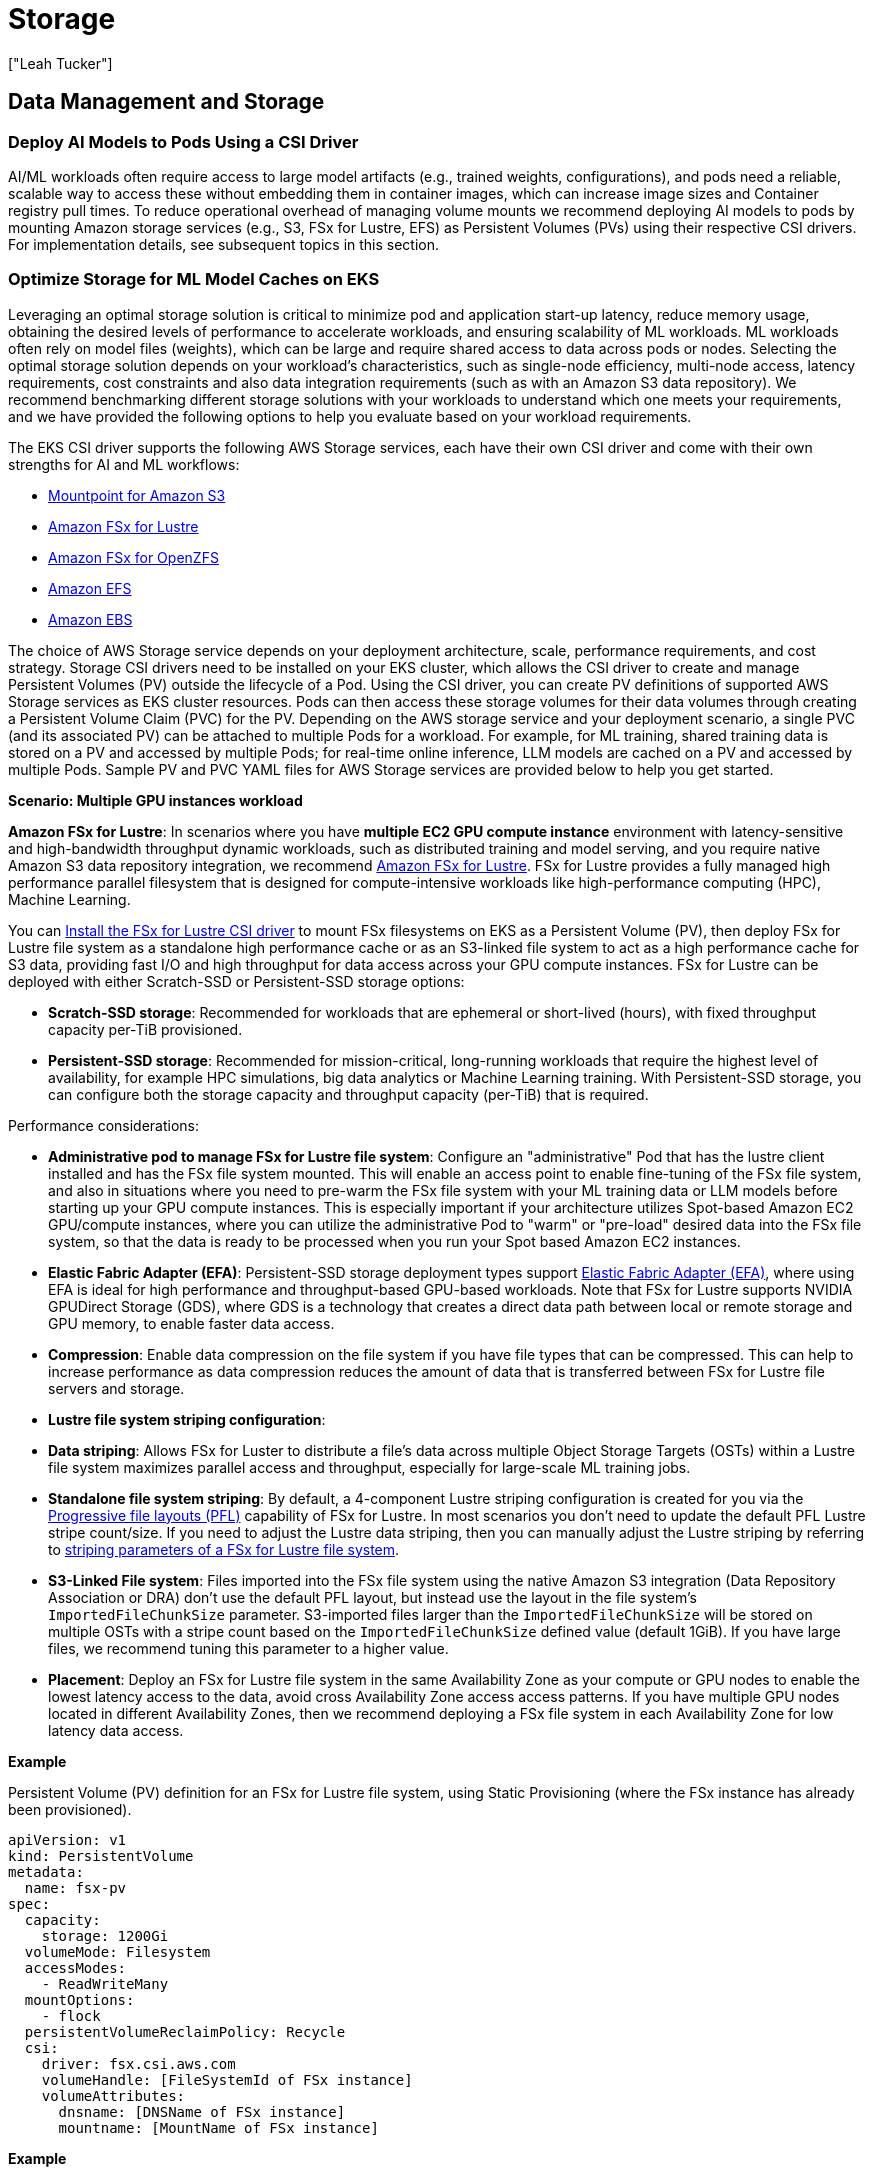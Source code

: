 //!!NODE_ROOT <section>
[."topic"]
[[aiml-storage,aiml-storage.title]]
= Storage
:info_doctype: section
:imagesdir: images/
:info_title: Storage
:info_abstract: Storage
:info_titleabbrev: Storage
:authors: ["Leah Tucker"]
:date: 2025-05-30

== Data Management and Storage

=== Deploy AI Models to Pods Using a CSI Driver
AI/ML workloads often require access to large model artifacts (e.g., trained weights, configurations), and pods need a reliable, scalable way to access these without embedding them in container images, which can increase image sizes and Container registry pull times. To reduce operational overhead of managing volume mounts we recommend deploying AI models to pods by mounting Amazon storage services (e.g., S3, FSx for Lustre, EFS) as Persistent Volumes (PVs) using their respective CSI drivers. For implementation details, see subsequent topics in this section.

=== Optimize Storage for ML Model Caches on EKS
Leveraging an optimal storage solution is critical to minimize pod and application start-up latency, reduce memory usage, obtaining the desired levels of performance to accelerate workloads, and ensuring scalability of ML workloads. ML workloads often rely on model files (weights), which can be large and require shared access to data across pods or nodes. Selecting the optimal storage solution depends on your workload’s characteristics, such as single-node efficiency, multi-node access, latency requirements, cost constraints and also data integration requirements (such as with an Amazon S3 data repository). We recommend benchmarking different storage solutions with your workloads to understand which one meets your requirements, and we have provided the following options to help you evaluate based on your workload requirements.

The EKS CSI driver supports the following AWS Storage services, each have their own CSI driver and come with their own strengths for AI and ML workflows:

* https://docs.aws.amazon.com/eks/latest/userguide/s3-csi.html[Mountpoint for Amazon S3]
* https://docs.aws.amazon.com/eks/latest/userguide/fsx-csi.html[Amazon FSx for Lustre]
* https://docs.aws.amazon.com/eks/latest/userguide/fsx-openzfs-csi.html[Amazon FSx for OpenZFS]
* https://docs.aws.amazon.com/eks/latest/userguide/efs-csi.html[Amazon EFS]
* https://docs.aws.amazon.com/eks/latest/userguide/ebs-csi.html[Amazon EBS]

The choice of AWS Storage service depends on your deployment architecture, scale, performance requirements, and cost strategy. Storage CSI drivers need to be installed on your EKS cluster, which allows the CSI driver to create and manage Persistent Volumes (PV) outside the lifecycle of a Pod. Using the CSI driver, you can create PV definitions of supported AWS Storage services as EKS cluster resources. Pods can then access these storage volumes for their data volumes through creating a Persistent Volume Claim (PVC) for the PV. Depending on the AWS storage service and your deployment scenario, a single PVC (and its associated PV) can be attached to multiple Pods for a workload. For example, for ML training, shared training data is stored on a PV and accessed by multiple Pods; for real-time online inference, LLM models are cached on a PV and accessed by multiple Pods. Sample PV and PVC YAML files for AWS Storage services are provided below to help you get started.

**Scenario: Multiple GPU instances workload**

**Amazon FSx for Lustre**: In scenarios where you have **multiple EC2 GPU compute instance** environment with latency-sensitive and high-bandwidth throughput dynamic workloads, such as distributed training and model serving, and you require native Amazon S3 data repository integration, we recommend https://docs.aws.amazon.com/fsx/latest/LustreGuide/what-is.html[Amazon FSx for Lustre]. FSx for Lustre provides a fully managed high performance parallel filesystem that is designed for compute-intensive workloads like high-performance computing (HPC), Machine Learning.

You can https://docs.aws.amazon.com/eks/latest/userguide/fsx-csi.html[Install the FSx for Lustre CSI driver] to mount FSx filesystems on EKS as a Persistent Volume (PV), then deploy FSx for Lustre file system as a standalone high performance cache or as an S3-linked file system to act as a high performance cache for S3 data, providing fast I/O and high throughput for data access across your GPU compute instances. FSx for Lustre can be deployed with either Scratch-SSD or Persistent-SSD storage options:

* **Scratch-SSD storage**: Recommended for workloads that are ephemeral or short-lived (hours), with fixed throughput capacity per-TiB provisioned.
* **Persistent-SSD storage**: Recommended for mission-critical, long-running workloads that require the highest level of availability, for example HPC simulations, big data analytics or Machine Learning training. With Persistent-SSD storage, you can configure both the storage capacity and throughput capacity (per-TiB) that is required.

Performance considerations:

* **Administrative pod to manage FSx for Lustre file system**: Configure an "administrative" Pod that has the lustre client installed and has the FSx file system mounted. This will enable an access point to enable fine-tuning of the FSx file system, and also in situations where you need to pre-warm the FSx file system with your ML training data or LLM models before starting up your GPU compute instances. This is especially important if your architecture utilizes Spot-based Amazon EC2 GPU/compute instances, where you can utilize the administrative Pod to "warm" or "pre-load" desired data into the FSx file system, so that the data is ready to be processed when you run your Spot based Amazon EC2 instances.
* **Elastic Fabric Adapter (EFA)**: Persistent-SSD storage deployment types support https://docs.aws.amazon.com/AWSEC2/latest/UserGuide/efa.html[Elastic Fabric Adapter (EFA)], where using EFA is ideal for high performance and throughput-based GPU-based workloads. Note that FSx for Lustre supports NVIDIA GPUDirect Storage (GDS), where GDS is a technology that creates a direct data path between local or remote storage and GPU memory, to enable faster data access.
* **Compression**: Enable data compression on the file system if you have file types that can be compressed. This can help to increase performance as data compression reduces the amount of data that is transferred between FSx for Lustre file servers and storage.
* **Lustre file system striping configuration**:
    * **Data striping**: Allows FSx for Luster to distribute a file’s data across multiple Object Storage Targets (OSTs) within a Lustre file system maximizes parallel access and throughput, especially for large-scale ML training jobs.
    * **Standalone file system striping**: By default, a 4-component Lustre striping configuration is created for you via the https://docs.aws.amazon.com/fsx/latest/LustreGuide/performance.html#striping-pfl[Progressive file layouts (PFL)] capability of FSx for Lustre. In most scenarios you don't need to update the default PFL Lustre stripe count/size. If you need to adjust the Lustre data striping, then you can manually adjust the Lustre striping by referring to https://docs.aws.amazon.com/fsx/latest/LustreGuide/performance.html#striping-data[striping parameters of a FSx for Lustre file system].
    * **S3-Linked File system**:  Files imported into the FSx file system using the native Amazon S3 integration (Data Repository Association or DRA) don't use the default PFL layout, but instead use the layout in the file system's `ImportedFileChunkSize` parameter. S3-imported files larger than the `ImportedFileChunkSize` will be stored on multiple OSTs with a stripe count based on the `ImportedFileChunkSize` defined value (default 1GiB). If you have large files, we recommend tuning this parameter to a higher value.
    * **Placement**: Deploy an FSx for Lustre file system in the same Availability Zone as your compute or GPU nodes to enable the lowest latency access to the data, avoid cross Availability Zone access access patterns. If you have multiple GPU nodes located in different Availability Zones, then we recommend deploying a FSx file system in each Availability Zone for low latency data access.

**Example**

Persistent Volume (PV) definition for an FSx for Lustre file system, using Static Provisioning (where the FSx instance has already been provisioned).

[,yaml]
----
apiVersion: v1
kind: PersistentVolume
metadata:
  name: fsx-pv
spec:
  capacity:
    storage: 1200Gi
  volumeMode: Filesystem
  accessModes:
    - ReadWriteMany
  mountOptions:
    - flock
  persistentVolumeReclaimPolicy: Recycle
  csi:
    driver: fsx.csi.aws.com
    volumeHandle: [FileSystemId of FSx instance]
    volumeAttributes:
      dnsname: [DNSName of FSx instance]
      mountname: [MountName of FSx instance]
----

**Example**

Persistent Volume Claim definition for PV called `fsx-pv``:

[,yaml]
----
apiVersion: v1
kind: PersistentVolumeClaim
metadata:
  name: fsx-claim
spec:
  accessModes:
    - ReadWriteMany
  storageClassName: ""
  resources:
    requests:
      storage: 1200Gi
  volumeName: fsx-pv
----

**Example**

Configure a pod to use an Persistent Volume Claim of `fsx-claim`:

[,yaml]
----
apiVersion: v1
kind: Pod
metadata:
  name: fsx-app
spec:
  containers:
  - name: app
    image: amazonlinux:2023
    command: ["/bin/sh"]
    volumeMounts:
    - name: persistent-storage
      mountPath: /data
  volumes:
  - name: persistent-storage
    persistentVolumeClaim:
      claimName: fsx-claim

----

For complete examples, see the https://github.com/kubernetes-sigs/aws-fsx-csi-driver/tree/master/examples/kubernetes[FSx for Lustre Driver Examples in GitHub].

=== Amazon EFS for shared model caches

In scenarios where you have a **multiple EC2 GPU compute instance environment** and have dynamic workloads requiring shared model access across multiple nodes and Availability Zones (e.g., real-time online inference with Karpenter) with moderate performance and scalability needs, we recommend using an Amazon Elastic File System (EFS) file system as a Persistent Volume through the EFS CSI Driver. https://docs.aws.amazon.com/efs/latest/ug/whatisefs.html[Amazon EFS] is a fully managed, highly available, and scalable cloud-based NFS file system that enables EC2 instances and containers with shared file storage,  with consistent performance, and where no upfront provisioning of storage is required. Use EFS as the model volume, and mount the volume as a shared filesystem through defining a Persistent Volume on the EKS cluster. Each Persistent Volume Claim (PVC) that is backed by an EFS file system is created as an https://docs.aws.amazon.com/efs/latest/ug/efs-access-points.html[EFS Access-point to the EFS file system]. EFS allows multiple nodes and pods to access the same model files, eliminating the need to sync data to each node’s filesystem. https://docs.aws.amazon.com/eks/latest/userguide/efs-csi.html[Install the EFS CSI driver] to integrate EFS with EKS.

You can deploy an Amazon EFS file system with the following throughput modes:

* **Bursting Throughput**: Scales throughput with file system size, suitable for varying workloads with occasional bursts.
* **Provisioned Throughput**: Dedicated throughput, ideal for consistent ML training jobs with predictable performance needs within limits.
* **Elastic Throughput (recommended for ML)**: Automatically scales based on workload, cost-effectiveness for varying ML workloads.
* To view performance specifications, see https://docs.aws.amazon.com/efs/latest/ug/performance.html[Amazon EFS performance specifications].

**Performance considerations**:

* Use Elastic Throughput for varying workloads.
* Use Standard storage class for active ML workloads.

For complete examples of using Amazon EFS file system as a persistent Volume within your EKS cluster and Pods, refer to the https://github.com/kubernetes-sigs/aws-efs-csi-driver/tree/master/examples/kubernetes[EFS CSI Driver Examples in GitHub].

**Monitoring performance**
Poor disk performance can delay container image reads, increase pod startup latency, and degrade inference or training throughput. We recommend the following methods to monitor the performance metrics of the respective AWS Storage service if bottlenecks occur and adjusting your configuration where required.

* https://docs.aws.amazon.com/fsx/latest/LustreGuide/monitoring-cloudwatch.html[Amazon FSx console and its performance metrics] to view the performance metrics related to your FSx file system.
* https://docs.aws.amazon.com/efs/latest/ug/accessingmetrics.html[Access Amazon CloudWatch metrics for Amazon EFS] to view the performance metrics related to your EFS file system.
* https://docs.aws.amazon.com/AmazonS3/latest/userguide/cloudwatch-monitoring.html[Monitoring Amazon S3 metrics with Amazon CloudWatch] to view performance details related to your S3 bucket.
